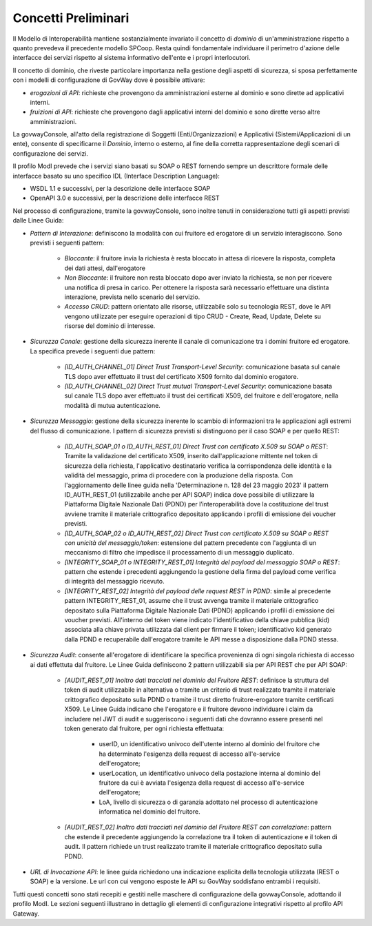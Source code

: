 .. _modipa_concettipreliminari:

Concetti Preliminari
--------------------

Il Modello di Interoperabilità mantiene sostanzialmente invariato il concetto di *dominio* di un'amministrazione rispetto a quanto prevedeva il precedente modello SPCoop. Resta quindi fondamentale individuare il perimetro d'azione delle interfacce dei servizi rispetto al sistema informativo dell'ente e i propri interlocutori. 

Il concetto di dominio, che riveste particolare importanza nella gestione degli aspetti di sicurezza, si sposa perfettamente con i modelli di configurazione di GovWay dove è possibile attivare:

- *erogazioni di API*: richieste che provengono da amministrazioni esterne al dominio e sono dirette ad applicativi interni.
- *fruizioni di API*: richieste che provengono dagli applicativi interni del dominio e sono dirette verso altre amministrazioni.

La govwayConsole, all'atto della registrazione di Soggetti (Enti/Organizzazioni) e Applicativi (Sistemi/Applicazioni di un ente), consente di specificarne il *Dominio*, interno o esterno, al fine della corretta rappresentazione degli scenari di configurazione dei servizi.

Il profilo ModI prevede che i servizi siano basati su SOAP o REST fornendo sempre un descrittore formale delle interfacce basato su uno specifico IDL (Interface Description Language):

- WSDL 1.1 e successivi, per la descrizione delle interfacce SOAP
- OpenAPI 3.0 e successivi, per la descrizione delle interfacce REST

Nel processo di configurazione, tramite la govwayConsole, sono inoltre tenuti in considerazione tutti gli aspetti previsti dalle Linee Guida:

- *Pattern di Interazione*: definiscono la modalità con cui fruitore ed erogatore di un servizio interagiscono. Sono previsti i seguenti pattern:

    + *Bloccante*: il fruitore invia la richiesta è resta bloccato in attesa di ricevere la risposta, completa dei dati attesi, dall'erogatore
    + *Non Bloccante*: il fruitore non resta bloccato dopo aver inviato la richiesta, se non per ricevere una notifica di presa in carico. Per ottenere la risposta sarà necessario effettuare una distinta interazione, prevista nello scenario del servizio.
    + *Accesso CRUD*: pattern orientato alle risorse, utilizzabile solo su tecnologia REST, dove le API vengono utilizzate per eseguire operazioni di tipo CRUD - Create, Read, Update, Delete su risorse del dominio di interesse.

- *Sicurezza Canale*: gestione della sicurezza inerente il canale di comunicazione tra i domini fruitore ed erogatore. La specifica prevede i seguenti due pattern:

    + *[ID_AUTH_CHANNEL_01] Direct Trust Transport-Level Security*: comunicazione basata sul canale TLS dopo aver effettuato il trust del certificato X509 fornito dal dominio erogatore.
    + *[ID_AUTH_CHANNEL_02] Direct Trust mutual Transport-Level Security*: comunicazione basata sul canale TLS dopo aver effettuato il trust dei certificati X509, del fruitore e dell'erogatore, nella modalità di mutua autenticazione.

- *Sicurezza Messaggio*: gestione della sicurezza inerente lo scambio di informazioni tra le applicazioni agli estremi del flusso di comunicazione. I pattern di sicurezza previsti si distinguono per il caso SOAP e per quello REST:

    + *[ID_AUTH_SOAP_01 o ID_AUTH_REST_01] Direct Trust con certificato X.509 su SOAP o REST*: Tramite la validazione del certificato X509, inserito dall'applicazione mittente nel token di sicurezza della richiesta, l'applicativo destinatario verifica la corrispondenza delle identità e la validità del messaggio, prima di procedere con la produzione della risposta. Con l'aggiornamento delle linee guida nella 'Determinazione n. 128 del 23 maggio 2023' il pattern ID_AUTH_REST_01 (utilizzabile anche per API SOAP) indica dove possibile di utilizzare la Piattaforma Digitale Nazionale Dati (PDND) per l’interoperabilità dove la costituzione del trust avviene tramite il materiale crittografico depositato applicando i profili di emissione dei voucher previsti.
    + *[ID_AUTH_SOAP_02 o ID_AUTH_REST_02]  Direct  Trust  con  certificato  X.509  su  SOAP o REST  con  unicità  del messaggio/token*: estensione del pattern precedente con l'aggiunta di un meccanismo di filtro che impedisce il processamento di un messaggio duplicato.
    + *[INTEGRITY_SOAP_01 o INTEGRITY_REST_01] Integrità del payload del messaggio SOAP o REST*: pattern che estende i precedenti aggiungendo la gestione della firma del payload come verifica di integrità del messaggio ricevuto.
    + *[INTEGRITY_REST_02] Integrità del payload delle request REST in PDND*: simile al precedente pattern INTEGRITY_REST_01, assume che il trust avvenga tramite il materiale crittografico depositato sulla Piattaforma Digitale Nazionale Dati (PDND) applicando i profili di emissione dei voucher previsti. All'interno del token viene indicato l'identificativo della chiave pubblica (kid) associata alla chiave privata utilizzata dal client per firmare il token; identificativo kid generato dalla PDND e recuperabile dall'erogatore tramite le API messe a disposizione dalla PDND stessa.

- *Sicurezza Audit*: consente all'erogatore di identificare la specifica provenienza di ogni singola richiesta di accesso ai dati effettuta dal fruitore. Le Linee Guida definiscono 2 pattern utilizzabili sia per API REST che per API SOAP:

    + *[AUDIT_REST_01]  Inoltro dati tracciati nel dominio del Fruitore REST*: definisce la struttura del token di audit utilizzabile in alternativa o tramite un criterio di trust realizzato tramite il materiale crittografico depositato sulla PDND o tramite il trust diretto fruitore-erogatore tramite certificati X509. Le Linee Guida indicano che l'erogatore e il fruitore devono individuare i claim da includere nel JWT di audit e suggeriscono i seguenti dati che dovranno essere presenti nel token generato dal fruitore, per ogni richiesta effettuata:

	- userID, un identificativo univoco dell'utente interno al dominio del fruitore che ha determinato l'esigenza della request di accesso all'e-service dell'erogatore;

	- userLocation, un identificativo univoco della postazione interna al dominio del fruitore da cui è avviata l'esigenza della request di accesso all'e-service dell'erogatore;

	- LoA, livello di sicurezza o di garanzia adottato nel processo di autenticazione informatica nel dominio del fruitore.

    + *[AUDIT_REST_02] Inoltro dati tracciati nel dominio del Fruitore REST con correlazione*: pattern che estende il precedente aggiungendo la correlazione tra il token di autenticazione e il token di audit. Il pattern richiede un trust realizzato tramite il materiale crittografico depositato sulla PDND.

- *URL di Invocazione API*: le linee guida richiedono una indicazione esplicita della tecnologia utilizzata (REST o SOAP) e la versione. Le url con cui vengono esposte le API su GovWay soddisfano entrambi i requisiti.

Tutti questi concetti sono stati recepiti e gestiti nelle maschere di configurazione della govwayConsole, adottando il profilo ModI. Le sezioni seguenti illustrano in dettaglio gli elementi di configurazione integrativi rispetto al profilo API Gateway.
